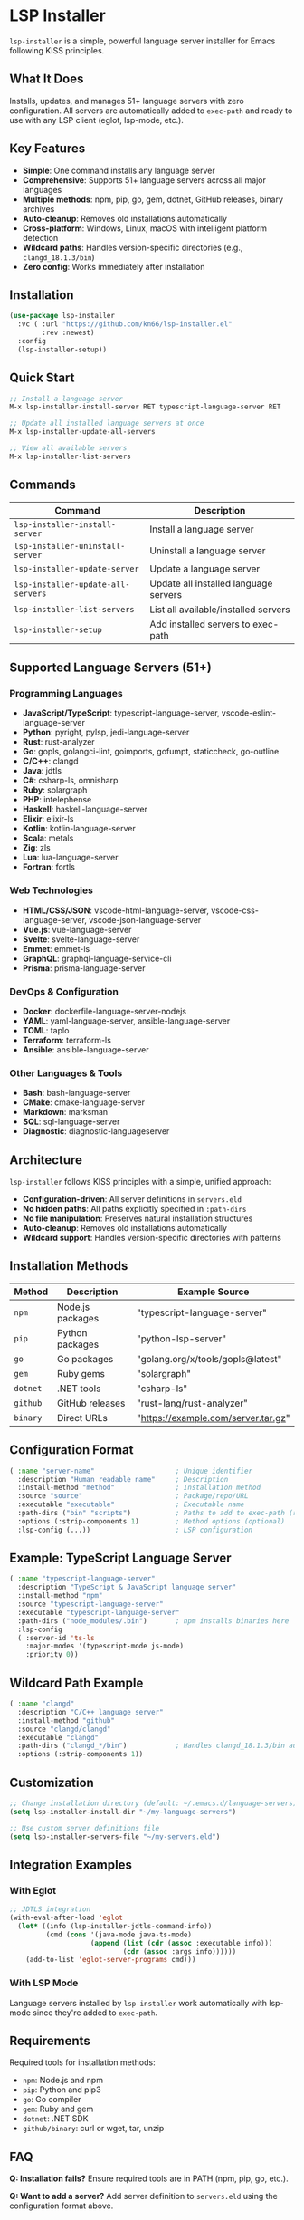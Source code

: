 * LSP Installer

=lsp-installer= is a simple, powerful language server installer for Emacs following KISS principles.

** What It Does

Installs, updates, and manages 51+ language servers with zero configuration. All servers are automatically added to =exec-path= and ready to use with any LSP client (eglot, lsp-mode, etc.).

** Key Features

- *Simple*: One command installs any language server
- *Comprehensive*: Supports 51+ language servers across all major languages
- *Multiple methods*: npm, pip, go, gem, dotnet, GitHub releases, binary archives
- *Auto-cleanup*: Removes old installations automatically
- *Cross-platform*: Windows, Linux, macOS with intelligent platform detection
- *Wildcard paths*: Handles version-specific directories (e.g., =clangd_18.1.3/bin=)
- *Zero config*: Works immediately after installation

** Installation

#+BEGIN_SRC emacs-lisp
(use-package lsp-installer
  :vc ( :url "https://github.com/kn66/lsp-installer.el"
        :rev :newest)
  :config
  (lsp-installer-setup))
#+END_SRC

** Quick Start

#+BEGIN_SRC emacs-lisp
;; Install a language server
M-x lsp-installer-install-server RET typescript-language-server RET

;; Update all installed language servers at once
M-x lsp-installer-update-all-servers

;; View all available servers
M-x lsp-installer-list-servers
#+END_SRC

** Commands

| Command                             | Description                              |
|-------------------------------------+------------------------------------------|
| =lsp-installer-install-server=      | Install a language server               |
| =lsp-installer-uninstall-server=    | Uninstall a language server             |
| =lsp-installer-update-server=       | Update a language server                |
| =lsp-installer-update-all-servers=  | Update all installed language servers   |
| =lsp-installer-list-servers=        | List all available/installed servers    |
| =lsp-installer-setup=               | Add installed servers to exec-path      |

** Supported Language Servers (51+)

*** Programming Languages
- *JavaScript/TypeScript*: typescript-language-server, vscode-eslint-language-server
- *Python*: pyright, pylsp, jedi-language-server
- *Rust*: rust-analyzer
- *Go*: gopls, golangci-lint, goimports, gofumpt, staticcheck, go-outline
- *C/C++*: clangd
- *Java*: jdtls
- *C#*: csharp-ls, omnisharp
- *Ruby*: solargraph
- *PHP*: intelephense
- *Haskell*: haskell-language-server
- *Elixir*: elixir-ls
- *Kotlin*: kotlin-language-server
- *Scala*: metals
- *Zig*: zls
- *Lua*: lua-language-server
- *Fortran*: fortls

*** Web Technologies
- *HTML/CSS/JSON*: vscode-html-language-server, vscode-css-language-server, vscode-json-language-server
- *Vue.js*: vue-language-server
- *Svelte*: svelte-language-server
- *Emmet*: emmet-ls
- *GraphQL*: graphql-language-service-cli
- *Prisma*: prisma-language-server

*** DevOps & Configuration
- *Docker*: dockerfile-language-server-nodejs
- *YAML*: yaml-language-server, ansible-language-server
- *TOML*: taplo
- *Terraform*: terraform-ls
- *Ansible*: ansible-language-server

*** Other Languages & Tools
- *Bash*: bash-language-server
- *CMake*: cmake-language-server
- *Markdown*: marksman
- *SQL*: sql-language-server
- *Diagnostic*: diagnostic-languageserver

** Architecture

=lsp-installer= follows KISS principles with a simple, unified approach:

- *Configuration-driven*: All server definitions in =servers.eld=
- *No hidden paths*: All paths explicitly specified in =:path-dirs=
- *No file manipulation*: Preserves natural installation structures
- *Auto-cleanup*: Removes old installations automatically
- *Wildcard support*: Handles version-specific directories with patterns

** Installation Methods

| Method   | Description           | Example Source                           |
|----------+-----------------------+------------------------------------------|
| =npm=    | Node.js packages      | "typescript-language-server"            |
| =pip=    | Python packages       | "python-lsp-server"                      |
| =go=     | Go packages           | "golang.org/x/tools/gopls@latest"       |
| =gem=    | Ruby gems             | "solargraph"                             |
| =dotnet= | .NET tools            | "csharp-ls"                              |
| =github= | GitHub releases       | "rust-lang/rust-analyzer"               |
| =binary= | Direct URLs           | "https://example.com/server.tar.gz"     |

** Configuration Format

#+BEGIN_SRC emacs-lisp
( :name "server-name"                    ; Unique identifier
  :description "Human readable name"     ; Description
  :install-method "method"               ; Installation method
  :source "source"                       ; Package/repo/URL
  :executable "executable"               ; Executable name
  :path-dirs ("bin" "scripts")           ; Paths to add to exec-path (required)
  :options (:strip-components 1)         ; Method options (optional)
  :lsp-config (...))                     ; LSP configuration
#+END_SRC

** Example: TypeScript Language Server

#+BEGIN_SRC emacs-lisp
( :name "typescript-language-server"
  :description "TypeScript & JavaScript language server"
  :install-method "npm"
  :source "typescript-language-server"
  :executable "typescript-language-server"
  :path-dirs ("node_modules/.bin")       ; npm installs binaries here
  :lsp-config
  ( :server-id 'ts-ls
    :major-modes '(typescript-mode js-mode)
    :priority 0))
#+END_SRC

** Wildcard Path Example

#+BEGIN_SRC emacs-lisp
( :name "clangd"
  :description "C/C++ language server"
  :install-method "github"
  :source "clangd/clangd"
  :executable "clangd"
  :path-dirs ("clangd_*/bin")            ; Handles clangd_18.1.3/bin automatically
  :options (:strip-components 1))
#+END_SRC

** Customization

#+BEGIN_SRC emacs-lisp
;; Change installation directory (default: ~/.emacs.d/language-servers)
(setq lsp-installer-install-dir "~/my-language-servers")

;; Use custom server definitions file
(setq lsp-installer-servers-file "~/my-servers.eld")
#+END_SRC

** Integration Examples

*** With Eglot

#+BEGIN_SRC emacs-lisp
;; JDTLS integration
(with-eval-after-load 'eglot
  (let* ((info (lsp-installer-jdtls-command-info))
         (cmd (cons '(java-mode java-ts-mode)
                    (append (list (cdr (assoc :executable info)))
                            (cdr (assoc :args info))))))
    (add-to-list 'eglot-server-programs cmd)))
#+END_SRC

*** With LSP Mode

Language servers installed by =lsp-installer= work automatically with lsp-mode since they're added to =exec-path=.

** Requirements

Required tools for installation methods:
- =npm=: Node.js and npm
- =pip=: Python and pip3
- =go=: Go compiler
- =gem=: Ruby and gem
- =dotnet=: .NET SDK
- =github/binary=: curl or wget, tar, unzip

** FAQ

*Q: Installation fails?*
Ensure required tools are in PATH (npm, pip, go, etc.).

*Q: Want to add a server?*
Add server definition to =servers.eld= using the configuration format above.

*Q: Server not found after installation?*
Run =M-x lsp-installer-setup= to refresh =exec-path=.

** License

MIT License
